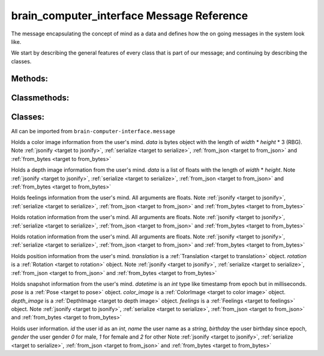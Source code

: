brain_computer_interface Message Reference
==========================================

The message encapsulating the concept of mind as a data and defines how the on going messages in the system look like.

We start by describing the general features of every class that is part of our message; and continuing by describing the classes.

Methods:
--------

.. _target to jsonify:

.. method:: jsonify(self, path=None) -> dict

    Takes all the data in the class and returns it as a dictionary.
    The path argument is for saving un-jsonify properties to the given path directory.
    If path is `None` return a dict that doesn't necessarily qualifies as json.

.. _target to serialize:

.. method:: serialize(self) -> bytes

    Return the serialized form of the instance.

Classmethods:
-------------

.. _target to from_json:

.. classmethod:: from_json(cls, json_obj: dict)

    Receives a dictionary like :ref:`jsonify <target to jsonify>` returns and return an instance of the class.

.. _target to from_bytes:

.. classmethod:: from_bytes(cls, bytes: bytes)

    Receives a bytes like :ref:`serialize <target to serialize>` returns and return an instance of the class.

Classes:
--------

All can be imported from ``brain-computer-interface.message``

.. _target to color image:

.. class:: ColorImage(width, height, data)

    Holds a color image information from the user's mind.
    `data` is bytes object with the length of `width` * `height` * 3 (RBG).
    Note :ref:`jsonify <target to jsonify>`, :ref:`serialize <target to serialize>`, :ref:`from_json <target to from_json>` and :ref:`from_bytes <target to from_bytes>`

.. _target to depth image:

.. class:: DepthImage(width, height, data)

    Holds a depth image information from the user's mind.
    `data` is a list of floats with the length of `width` * `height`.
    Note :ref:`jsonify <target to jsonify>`, :ref:`serialize <target to serialize>`, :ref:`from_json <target to from_json>` and :ref:`from_bytes <target to from_bytes>`

.. _target to feelings:

.. class:: Feelings(hunger, thirst, exhaustion, happiness)

    Holds feelings information from the user's mind.
    All arguments are floats.
    Note :ref:`jsonify <target to jsonify>`, :ref:`serialize <target to serialize>`, :ref:`from_json <target to from_json>` and :ref:`from_bytes <target to from_bytes>`

.. _target to rotation:

.. class:: Rotation(x, y, z, w)

    Holds rotation information from the user's mind.
    All arguments are floats.
    Note :ref:`jsonify <target to jsonify>`, :ref:`serialize <target to serialize>`, :ref:`from_json <target to from_json>` and :ref:`from_bytes <target to from_bytes>`

.. _target to translation:

.. class:: Translation(x, y, z)

    Holds rotation information from the user's mind.
    All arguments are floats.
    Note :ref:`jsonify <target to jsonify>`, :ref:`serialize <target to serialize>`, :ref:`from_json <target to from_json>` and :ref:`from_bytes <target to from_bytes>`

.. _target to pose:

.. class:: Pose(translation, rotation)

    Holds position information from the user's mind.
    `translation` is a :ref:`Translation <target to translation>` object.
    `rotation` is a :ref:`Rotation <target to rotation>` object.
    Note :ref:`jsonify <target to jsonify>`, :ref:`serialize <target to serialize>`, :ref:`from_json <target to from_json>` and :ref:`from_bytes <target to from_bytes>`

.. _target to snapshot:

.. class:: Snapshot(datetime, pose, color_image, depth_image, feelings)

    Holds snapshot information from the user's mind.
    `datetime` is an *int* type like timestamp from epoch but in milliseconds.
    `pose` is a :ref:`Pose <target to pose>` object.
    `color_image` is a :ref:`ColorImage <target to color image>` object.
    `depth_image` is a :ref:`DepthImage <target to depth image>` object.
    `feelings` is a :ref:`Feelings <target to feelings>` object.
    Note :ref:`jsonify <target to jsonify>`, :ref:`serialize <target to serialize>`, :ref:`from_json <target to from_json>` and :ref:`from_bytes <target to from_bytes>`

.. _target to user:

.. class:: User(id, name, birthday, gender)

    Holds user information.
    `id` the user id as an *int*,
    `name` the user name as a *string*,
    `birthday` the user birthday since epoch,
    `gender` the user gender *0* for male, *1* for female and *2* for other
    Note :ref:`jsonify <target to jsonify>`, :ref:`serialize <target to serialize>`, :ref:`from_json <target to from_json>` and :ref:`from_bytes <target to from_bytes>`
